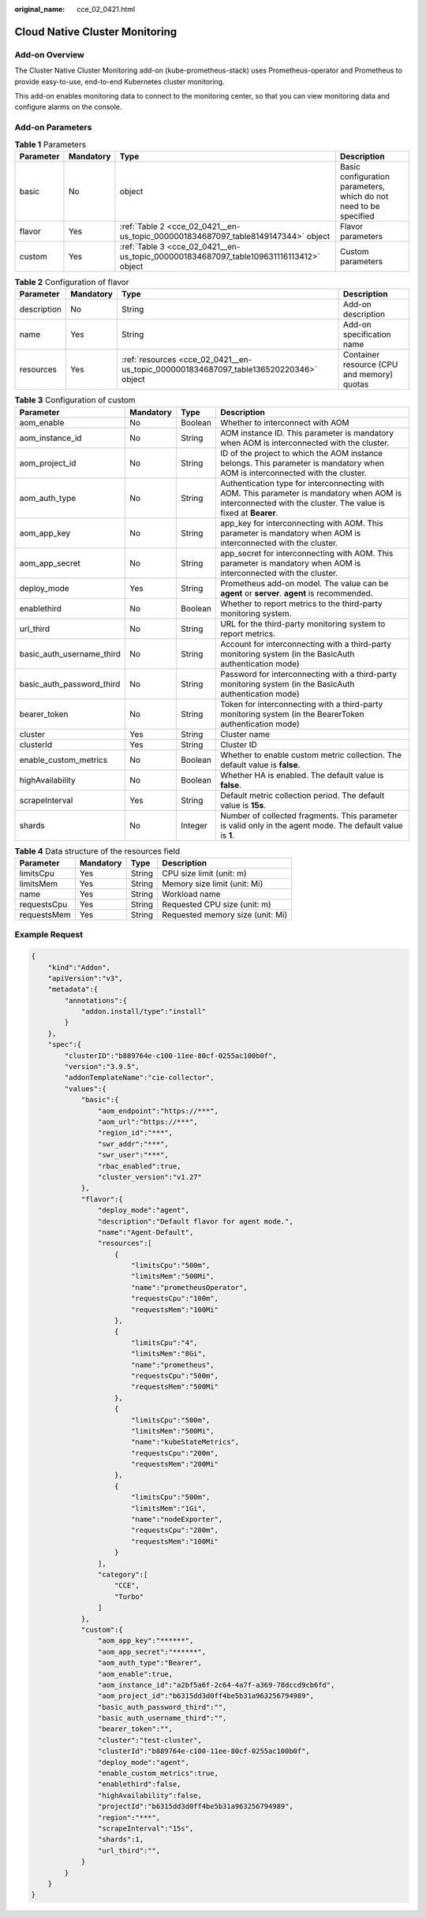 :original_name: cce_02_0421.html

.. _cce_02_0421:

Cloud Native Cluster Monitoring
===============================

Add-on Overview
---------------

The Cluster Native Cluster Monitoring add-on (kube-prometheus-stack) uses Prometheus-operator and Prometheus to provide easy-to-use, end-to-end Kubernetes cluster monitoring.

This add-on enables monitoring data to connect to the monitoring center, so that you can view monitoring data and configure alarms on the console.

Add-on Parameters
-----------------

.. table:: **Table 1** Parameters

   +-----------+-----------+----------------------------------------------------------------------------------------+-------------------------------------------------------------------+
   | Parameter | Mandatory | Type                                                                                   | Description                                                       |
   +===========+===========+========================================================================================+===================================================================+
   | basic     | No        | object                                                                                 | Basic configuration parameters, which do not need to be specified |
   +-----------+-----------+----------------------------------------------------------------------------------------+-------------------------------------------------------------------+
   | flavor    | Yes       | :ref:`Table 2 <cce_02_0421__en-us_topic_0000001834687097_table8149147344>` object      | Flavor parameters                                                 |
   +-----------+-----------+----------------------------------------------------------------------------------------+-------------------------------------------------------------------+
   | custom    | Yes       | :ref:`Table 3 <cce_02_0421__en-us_topic_0000001834687097_table109631116113412>` object | Custom parameters                                                 |
   +-----------+-----------+----------------------------------------------------------------------------------------+-------------------------------------------------------------------+

.. _cce_02_0421__en-us_topic_0000001834687097_table8149147344:

.. table:: **Table 2** Configuration of flavor

   +-------------+-----------+---------------------------------------------------------------------------------------+--------------------------------------------+
   | Parameter   | Mandatory | Type                                                                                  | Description                                |
   +=============+===========+=======================================================================================+============================================+
   | description | No        | String                                                                                | Add-on description                         |
   +-------------+-----------+---------------------------------------------------------------------------------------+--------------------------------------------+
   | name        | Yes       | String                                                                                | Add-on specification name                  |
   +-------------+-----------+---------------------------------------------------------------------------------------+--------------------------------------------+
   | resources   | Yes       | :ref:`resources <cce_02_0421__en-us_topic_0000001834687097_table136520220346>` object | Container resource (CPU and memory) quotas |
   +-------------+-----------+---------------------------------------------------------------------------------------+--------------------------------------------+

.. _cce_02_0421__en-us_topic_0000001834687097_table109631116113412:

.. table:: **Table 3** Configuration of custom

   +---------------------------+-----------+---------+--------------------------------------------------------------------------------------------------------------------------------------------------------------+
   | Parameter                 | Mandatory | Type    | Description                                                                                                                                                  |
   +===========================+===========+=========+==============================================================================================================================================================+
   | aom_enable                | No        | Boolean | Whether to interconnect with AOM                                                                                                                             |
   +---------------------------+-----------+---------+--------------------------------------------------------------------------------------------------------------------------------------------------------------+
   | aom_instance_id           | No        | String  | AOM instance ID. This parameter is mandatory when AOM is interconnected with the cluster.                                                                    |
   +---------------------------+-----------+---------+--------------------------------------------------------------------------------------------------------------------------------------------------------------+
   | aom_project_id            | No        | String  | ID of the project to which the AOM instance belongs. This parameter is mandatory when AOM is interconnected with the cluster.                                |
   +---------------------------+-----------+---------+--------------------------------------------------------------------------------------------------------------------------------------------------------------+
   | aom_auth_type             | No        | String  | Authentication type for interconnecting with AOM. This parameter is mandatory when AOM is interconnected with the cluster. The value is fixed at **Bearer**. |
   +---------------------------+-----------+---------+--------------------------------------------------------------------------------------------------------------------------------------------------------------+
   | aom_app_key               | No        | String  | app_key for interconnecting with AOM. This parameter is mandatory when AOM is interconnected with the cluster.                                               |
   +---------------------------+-----------+---------+--------------------------------------------------------------------------------------------------------------------------------------------------------------+
   | aom_app_secret            | No        | String  | app_secret for interconnecting with AOM. This parameter is mandatory when AOM is interconnected with the cluster.                                            |
   +---------------------------+-----------+---------+--------------------------------------------------------------------------------------------------------------------------------------------------------------+
   | deploy_mode               | Yes       | String  | Prometheus add-on model. The value can be **agent** or **server**. **agent** is recommended.                                                                 |
   +---------------------------+-----------+---------+--------------------------------------------------------------------------------------------------------------------------------------------------------------+
   | enablethird               | No        | Boolean | Whether to report metrics to the third-party monitoring system.                                                                                              |
   +---------------------------+-----------+---------+--------------------------------------------------------------------------------------------------------------------------------------------------------------+
   | url_third                 | No        | String  | URL for the third-party monitoring system to report metrics.                                                                                                 |
   +---------------------------+-----------+---------+--------------------------------------------------------------------------------------------------------------------------------------------------------------+
   | basic_auth_username_third | No        | String  | Account for interconnecting with a third-party monitoring system (in the BasicAuth authentication mode)                                                      |
   +---------------------------+-----------+---------+--------------------------------------------------------------------------------------------------------------------------------------------------------------+
   | basic_auth_password_third | No        | String  | Password for interconnecting with a third-party monitoring system (in the BasicAuth authentication mode)                                                     |
   +---------------------------+-----------+---------+--------------------------------------------------------------------------------------------------------------------------------------------------------------+
   | bearer_token              | No        | String  | Token for interconnecting with a third-party monitoring system (in the BearerToken authentication mode)                                                      |
   +---------------------------+-----------+---------+--------------------------------------------------------------------------------------------------------------------------------------------------------------+
   | cluster                   | Yes       | String  | Cluster name                                                                                                                                                 |
   +---------------------------+-----------+---------+--------------------------------------------------------------------------------------------------------------------------------------------------------------+
   | clusterId                 | Yes       | String  | Cluster ID                                                                                                                                                   |
   +---------------------------+-----------+---------+--------------------------------------------------------------------------------------------------------------------------------------------------------------+
   | enable_custom_metrics     | No        | Boolean | Whether to enable custom metric collection. The default value is **false**.                                                                                  |
   +---------------------------+-----------+---------+--------------------------------------------------------------------------------------------------------------------------------------------------------------+
   | highAvailability          | No        | Boolean | Whether HA is enabled. The default value is **false**.                                                                                                       |
   +---------------------------+-----------+---------+--------------------------------------------------------------------------------------------------------------------------------------------------------------+
   | scrapeInterval            | Yes       | String  | Default metric collection period. The default value is **15s**.                                                                                              |
   +---------------------------+-----------+---------+--------------------------------------------------------------------------------------------------------------------------------------------------------------+
   | shards                    | No        | Integer | Number of collected fragments. This parameter is valid only in the agent mode. The default value is **1**.                                                   |
   +---------------------------+-----------+---------+--------------------------------------------------------------------------------------------------------------------------------------------------------------+

.. _cce_02_0421__en-us_topic_0000001834687097_table136520220346:

.. table:: **Table 4** Data structure of the resources field

   =========== ========= ====== ================================
   Parameter   Mandatory Type   Description
   =========== ========= ====== ================================
   limitsCpu   Yes       String CPU size limit (unit: m)
   limitsMem   Yes       String Memory size limit (unit: Mi)
   name        Yes       String Workload name
   requestsCpu Yes       String Requested CPU size (unit: m)
   requestsMem Yes       String Requested memory size (unit: Mi)
   =========== ========= ====== ================================

Example Request
---------------

.. code-block::

   {
       "kind":"Addon",
       "apiVersion":"v3",
       "metadata":{
           "annotations":{
               "addon.install/type":"install"
           }
       },
       "spec":{
           "clusterID":"b889764e-c100-11ee-80cf-0255ac100b0f",
           "version":"3.9.5",
           "addonTemplateName":"cie-collector",
           "values":{
               "basic":{
                   "aom_endpoint":"https://***",
                   "aom_url":"https://***",
                   "region_id":"***",
                   "swr_addr":"***",
                   "swr_user":"***",
                   "rbac_enabled":true,
                   "cluster_version":"v1.27"
               },
               "flavor":{
                   "deploy_mode":"agent",
                   "description":"Default flavor for agent mode.",
                   "name":"Agent-Default",
                   "resources":[
                       {
                           "limitsCpu":"500m",
                           "limitsMem":"500Mi",
                           "name":"prometheusOperator",
                           "requestsCpu":"100m",
                           "requestsMem":"100Mi"
                       },
                       {
                           "limitsCpu":"4",
                           "limitsMem":"8Gi",
                           "name":"prometheus",
                           "requestsCpu":"500m",
                           "requestsMem":"500Mi"
                       },
                       {
                           "limitsCpu":"500m",
                           "limitsMem":"500Mi",
                           "name":"kubeStateMetrics",
                           "requestsCpu":"200m",
                           "requestsMem":"200Mi"
                       },
                       {
                           "limitsCpu":"500m",
                           "limitsMem":"1Gi",
                           "name":"nodeExporter",
                           "requestsCpu":"200m",
                           "requestsMem":"100Mi"
                       }
                   ],
                   "category":[
                       "CCE",
                       "Turbo"
                   ]
               },
               "custom":{
                   "aom_app_key":"******",
                   "aom_app_secret":"******",
                   "aom_auth_type":"Bearer",
                   "aom_enable":true,
                   "aom_instance_id":"a2bf5a6f-2c64-4a7f-a369-78dccd9cb6fd",
                   "aom_project_id":"b6315dd3d0ff4be5b31a963256794989",
                   "basic_auth_password_third":"",
                   "basic_auth_username_third":"",
                   "bearer_token":"",
                   "cluster":"test-cluster",
                   "clusterId":"b889764e-c100-11ee-80cf-0255ac100b0f",
                   "deploy_mode":"agent",
                   "enable_custom_metrics":true,
                   "enablethird":false,
                   "highAvailability":false,
                   "projectId":"b6315dd3d0ff4be5b31a963256794989",
                   "region":"***",
                   "scrapeInterval":"15s",
                   "shards":1,
                   "url_third":"",
               }
           }
       }
   }
